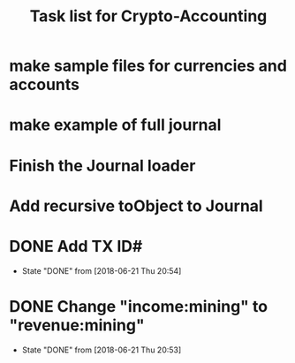 #+Title: Task list for Crypto-Accounting

* make sample files for currencies and accounts
* make example of full journal

* Finish the Journal loader
* Add recursive toObject to Journal
* DONE Add TX ID#
  CLOSED: [2018-06-21 Thu 20:54]
  - State "DONE"       from              [2018-06-21 Thu 20:54]
* DONE Change "income:mining" to "revenue:mining"
  CLOSED: [2018-06-21 Thu 20:53]
  - State "DONE"       from              [2018-06-21 Thu 20:53]
